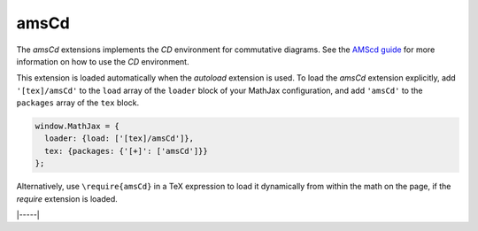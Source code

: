 .. _tex-amscd:

#####
amsCd
#####

The `amsCd` extensions implements the `CD` environment for commutative
diagrams.  See the `AMScd guide
<http://www.jmilne.org/not/Mamscd.pdf>`__ for more information on how
to use the `CD` environment.

This extension is loaded automatically when the `autoload` extension
is used.  To load the `amsCd` extension explicitly, add
``'[tex]/amsCd'`` to the ``load`` array of the ``loader`` block of
your MathJax configuration, and add ``'amsCd'`` to the ``packages``
array of the ``tex`` block.

.. code-block:: javascript

   window.MathJax = {
     loader: {load: ['[tex]/amsCd']},
     tex: {packages: {'[+]': ['amsCd']}}
   };

Alternatively, use ``\require{amsCd}`` in a TeX expression to load it
dynamically from within the math on the page, if the `require`
extension is loaded.

|-----|
